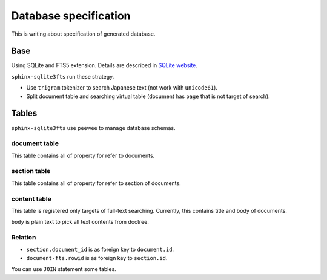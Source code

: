 ======================
Database specification
======================

This is writing about specification of generated database.

Base
====

Using SQLite and FTS5 extension.
Details are described in `SQLite website <https://www.sqlite.org/fts5.html>`_.

``sphinx-sqlite3fts`` run these strategy.

* Use ``trigram`` tokenizer to search Japanese text (not work with ``unicode61``).
* Split document table and searching virtual table (document has ``page`` that is not target of search).

Tables
======

``sphinx-sqlite3fts`` use peewee to manage database schemas.

document table
--------------

This table contains all of property for refer to documents.

section table
-------------

This table contains all of property for refer to section of documents.

content table
-------------

This table is registered only targets of full-text searching.
Currently, this contains title and body of documents.

``body`` is plain text to pick all text contents from doctree.

Relation
--------

* ``section.document_id`` is as foreign key to ``document.id``.
* ``document-fts.rowid`` is as foreign key to ``section.id``.

You can use ``JOIN`` statement some tables.
